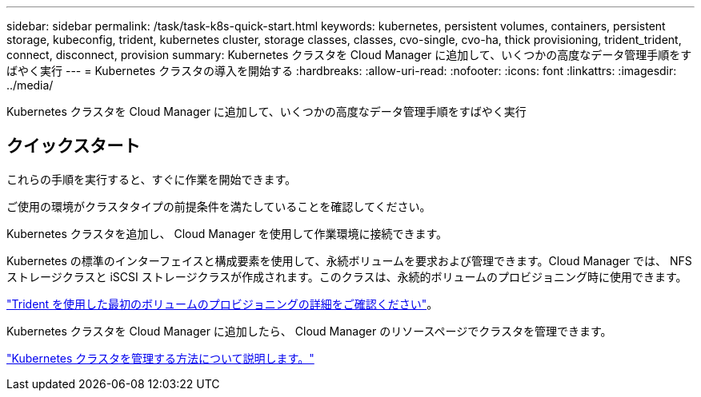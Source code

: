 ---
sidebar: sidebar 
permalink: /task/task-k8s-quick-start.html 
keywords: kubernetes, persistent volumes, containers, persistent storage, kubeconfig, trident, kubernetes cluster, storage classes, classes, cvo-single, cvo-ha, thick provisioning, trident_trident, connect, disconnect, provision 
summary: Kubernetes クラスタを Cloud Manager に追加して、いくつかの高度なデータ管理手順をすばやく実行 
---
= Kubernetes クラスタの導入を開始する
:hardbreaks:
:allow-uri-read: 
:nofooter: 
:icons: font
:linkattrs: 
:imagesdir: ../media/


[role="lead"]
Kubernetes クラスタを Cloud Manager に追加して、いくつかの高度なデータ管理手順をすばやく実行



== クイックスタート

これらの手順を実行すると、すぐに作業を開始できます。

[role="quick-margin-para"]
ご使用の環境がクラスタタイプの前提条件を満たしていることを確認してください。

ifdef::aws[]

[role="quick-margin-para"]
link:https://docs.netapp.com/us-en/cloud-manager-kubernetes/requirements/kubernetes-reqs-aws.html["AWS での Kubernetes クラスタの要件"]

endif::aws[]

ifdef::azure[]

[role="quick-margin-para"]
link:https://docs.netapp.com/us-en/cloud-manager-kubernetes/requirements/kubernetes-reqs-aks.html["Azure での Kubernetes クラスタの要件"]

endif::azure[]

ifdef::gcp[]

[role="quick-margin-para"]
link:https://docs.netapp.com/us-en/cloud-manager-kubernetes/requirements/kubernetes-reqs-gke.html["Google Cloud の Kubernetes クラスタの要件"]

endif::gcp[]

[role="quick-margin-para"]
Kubernetes クラスタを追加し、 Cloud Manager を使用して作業環境に接続できます。

ifdef::aws[]

[role="quick-margin-para"]
link:https://docs.netapp.com/us-en/cloud-manager-kubernetes/task/task-kubernetes-discover-aws.html["Amazon Kubernetes クラスタを追加"]

endif::aws[]

ifdef::azure[]

[role="quick-margin-para"]
link:https://docs.netapp.com/us-en/cloud-manager-kubernetes/task/task-kubernetes-discover-azure.html["Azure Kubernetes クラスタを追加"]

endif::azure[]

ifdef::gcp[]

[role="quick-margin-para"]
link:https://docs.netapp.com/us-en/cloud-manager-kubernetes/task/task-kubernetes-discover-gke.html["Google Cloud Kubernetes クラスタを追加"]

endif::gcp[]

[role="quick-margin-para"]
Kubernetes の標準のインターフェイスと構成要素を使用して、永続ボリュームを要求および管理できます。Cloud Manager では、 NFS ストレージクラスと iSCSI ストレージクラスが作成されます。このクラスは、永続的ボリュームのプロビジョニング時に使用できます。

[role="quick-margin-para"]
link:https://docs.netapp.com/us-en/trident/trident-get-started/kubernetes-postdeployment.html#step-3-provision-your-first-volume["Trident を使用した最初のボリュームのプロビジョニングの詳細をご確認ください"^]。

[role="quick-margin-para"]
Kubernetes クラスタを Cloud Manager に追加したら、 Cloud Manager のリソースページでクラスタを管理できます。

[role="quick-margin-para"]
link:task-k8s-manage-trident.html["Kubernetes クラスタを管理する方法について説明します。"]
